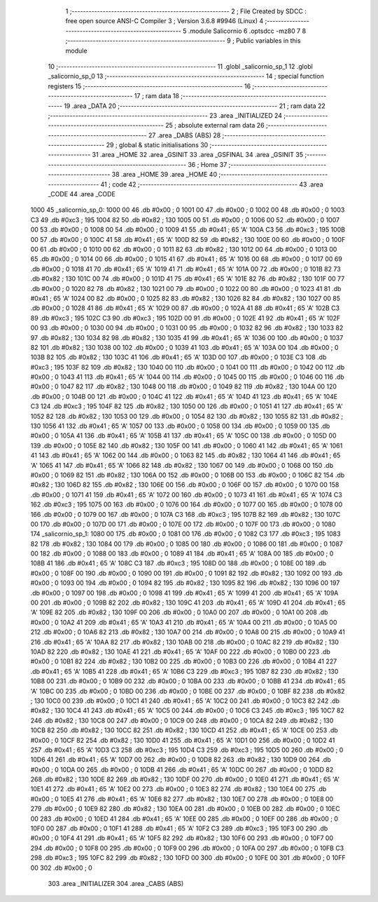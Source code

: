                               1 ;--------------------------------------------------------
                              2 ; File Created by SDCC : free open source ANSI-C Compiler
                              3 ; Version 3.6.8 #9946 (Linux)
                              4 ;--------------------------------------------------------
                              5 	.module Salicornio
                              6 	.optsdcc -mz80
                              7 	
                              8 ;--------------------------------------------------------
                              9 ; Public variables in this module
                             10 ;--------------------------------------------------------
                             11 	.globl _salicornio_sp_1
                             12 	.globl _salicornio_sp_0
                             13 ;--------------------------------------------------------
                             14 ; special function registers
                             15 ;--------------------------------------------------------
                             16 ;--------------------------------------------------------
                             17 ; ram data
                             18 ;--------------------------------------------------------
                             19 	.area _DATA
                             20 ;--------------------------------------------------------
                             21 ; ram data
                             22 ;--------------------------------------------------------
                             23 	.area _INITIALIZED
                             24 ;--------------------------------------------------------
                             25 ; absolute external ram data
                             26 ;--------------------------------------------------------
                             27 	.area _DABS (ABS)
                             28 ;--------------------------------------------------------
                             29 ; global & static initialisations
                             30 ;--------------------------------------------------------
                             31 	.area _HOME
                             32 	.area _GSINIT
                             33 	.area _GSFINAL
                             34 	.area _GSINIT
                             35 ;--------------------------------------------------------
                             36 ; Home
                             37 ;--------------------------------------------------------
                             38 	.area _HOME
                             39 	.area _HOME
                             40 ;--------------------------------------------------------
                             41 ; code
                             42 ;--------------------------------------------------------
                             43 	.area _CODE
                             44 	.area _CODE
   1000                      45 _salicornio_sp_0:
   1000 00                   46 	.db #0x00	; 0
   1001 00                   47 	.db #0x00	; 0
   1002 00                   48 	.db #0x00	; 0
   1003 C3                   49 	.db #0xc3	; 195
   1004 82                   50 	.db #0x82	; 130
   1005 00                   51 	.db #0x00	; 0
   1006 00                   52 	.db #0x00	; 0
   1007 00                   53 	.db #0x00	; 0
   1008 00                   54 	.db #0x00	; 0
   1009 41                   55 	.db #0x41	; 65	'A'
   100A C3                   56 	.db #0xc3	; 195
   100B 00                   57 	.db #0x00	; 0
   100C 41                   58 	.db #0x41	; 65	'A'
   100D 82                   59 	.db #0x82	; 130
   100E 00                   60 	.db #0x00	; 0
   100F 00                   61 	.db #0x00	; 0
   1010 00                   62 	.db #0x00	; 0
   1011 82                   63 	.db #0x82	; 130
   1012 00                   64 	.db #0x00	; 0
   1013 00                   65 	.db #0x00	; 0
   1014 00                   66 	.db #0x00	; 0
   1015 41                   67 	.db #0x41	; 65	'A'
   1016 00                   68 	.db #0x00	; 0
   1017 00                   69 	.db #0x00	; 0
   1018 41                   70 	.db #0x41	; 65	'A'
   1019 41                   71 	.db #0x41	; 65	'A'
   101A 00                   72 	.db #0x00	; 0
   101B 82                   73 	.db #0x82	; 130
   101C 00                   74 	.db #0x00	; 0
   101D 41                   75 	.db #0x41	; 65	'A'
   101E 82                   76 	.db #0x82	; 130
   101F 00                   77 	.db #0x00	; 0
   1020 82                   78 	.db #0x82	; 130
   1021 00                   79 	.db #0x00	; 0
   1022 00                   80 	.db #0x00	; 0
   1023 41                   81 	.db #0x41	; 65	'A'
   1024 00                   82 	.db #0x00	; 0
   1025 82                   83 	.db #0x82	; 130
   1026 82                   84 	.db #0x82	; 130
   1027 00                   85 	.db #0x00	; 0
   1028 41                   86 	.db #0x41	; 65	'A'
   1029 00                   87 	.db #0x00	; 0
   102A 41                   88 	.db #0x41	; 65	'A'
   102B C3                   89 	.db #0xc3	; 195
   102C C3                   90 	.db #0xc3	; 195
   102D 00                   91 	.db #0x00	; 0
   102E 41                   92 	.db #0x41	; 65	'A'
   102F 00                   93 	.db #0x00	; 0
   1030 00                   94 	.db #0x00	; 0
   1031 00                   95 	.db #0x00	; 0
   1032 82                   96 	.db #0x82	; 130
   1033 82                   97 	.db #0x82	; 130
   1034 82                   98 	.db #0x82	; 130
   1035 41                   99 	.db #0x41	; 65	'A'
   1036 00                  100 	.db #0x00	; 0
   1037 82                  101 	.db #0x82	; 130
   1038 00                  102 	.db #0x00	; 0
   1039 41                  103 	.db #0x41	; 65	'A'
   103A 00                  104 	.db #0x00	; 0
   103B 82                  105 	.db #0x82	; 130
   103C 41                  106 	.db #0x41	; 65	'A'
   103D 00                  107 	.db #0x00	; 0
   103E C3                  108 	.db #0xc3	; 195
   103F 82                  109 	.db #0x82	; 130
   1040 00                  110 	.db #0x00	; 0
   1041 00                  111 	.db #0x00	; 0
   1042 00                  112 	.db #0x00	; 0
   1043 41                  113 	.db #0x41	; 65	'A'
   1044 00                  114 	.db #0x00	; 0
   1045 00                  115 	.db #0x00	; 0
   1046 00                  116 	.db #0x00	; 0
   1047 82                  117 	.db #0x82	; 130
   1048 00                  118 	.db #0x00	; 0
   1049 82                  119 	.db #0x82	; 130
   104A 00                  120 	.db #0x00	; 0
   104B 00                  121 	.db #0x00	; 0
   104C 41                  122 	.db #0x41	; 65	'A'
   104D 41                  123 	.db #0x41	; 65	'A'
   104E C3                  124 	.db #0xc3	; 195
   104F 82                  125 	.db #0x82	; 130
   1050 00                  126 	.db #0x00	; 0
   1051 41                  127 	.db #0x41	; 65	'A'
   1052 82                  128 	.db #0x82	; 130
   1053 00                  129 	.db #0x00	; 0
   1054 82                  130 	.db #0x82	; 130
   1055 82                  131 	.db #0x82	; 130
   1056 41                  132 	.db #0x41	; 65	'A'
   1057 00                  133 	.db #0x00	; 0
   1058 00                  134 	.db #0x00	; 0
   1059 00                  135 	.db #0x00	; 0
   105A 41                  136 	.db #0x41	; 65	'A'
   105B 41                  137 	.db #0x41	; 65	'A'
   105C 00                  138 	.db #0x00	; 0
   105D 00                  139 	.db #0x00	; 0
   105E 82                  140 	.db #0x82	; 130
   105F 00                  141 	.db #0x00	; 0
   1060 41                  142 	.db #0x41	; 65	'A'
   1061 41                  143 	.db #0x41	; 65	'A'
   1062 00                  144 	.db #0x00	; 0
   1063 82                  145 	.db #0x82	; 130
   1064 41                  146 	.db #0x41	; 65	'A'
   1065 41                  147 	.db #0x41	; 65	'A'
   1066 82                  148 	.db #0x82	; 130
   1067 00                  149 	.db #0x00	; 0
   1068 00                  150 	.db #0x00	; 0
   1069 82                  151 	.db #0x82	; 130
   106A 00                  152 	.db #0x00	; 0
   106B 00                  153 	.db #0x00	; 0
   106C 82                  154 	.db #0x82	; 130
   106D 82                  155 	.db #0x82	; 130
   106E 00                  156 	.db #0x00	; 0
   106F 00                  157 	.db #0x00	; 0
   1070 00                  158 	.db #0x00	; 0
   1071 41                  159 	.db #0x41	; 65	'A'
   1072 00                  160 	.db #0x00	; 0
   1073 41                  161 	.db #0x41	; 65	'A'
   1074 C3                  162 	.db #0xc3	; 195
   1075 00                  163 	.db #0x00	; 0
   1076 00                  164 	.db #0x00	; 0
   1077 00                  165 	.db #0x00	; 0
   1078 00                  166 	.db #0x00	; 0
   1079 00                  167 	.db #0x00	; 0
   107A C3                  168 	.db #0xc3	; 195
   107B 82                  169 	.db #0x82	; 130
   107C 00                  170 	.db #0x00	; 0
   107D 00                  171 	.db #0x00	; 0
   107E 00                  172 	.db #0x00	; 0
   107F 00                  173 	.db #0x00	; 0
   1080                     174 _salicornio_sp_1:
   1080 00                  175 	.db #0x00	; 0
   1081 00                  176 	.db #0x00	; 0
   1082 C3                  177 	.db #0xc3	; 195
   1083 82                  178 	.db #0x82	; 130
   1084 00                  179 	.db #0x00	; 0
   1085 00                  180 	.db #0x00	; 0
   1086 00                  181 	.db #0x00	; 0
   1087 00                  182 	.db #0x00	; 0
   1088 00                  183 	.db #0x00	; 0
   1089 41                  184 	.db #0x41	; 65	'A'
   108A 00                  185 	.db #0x00	; 0
   108B 41                  186 	.db #0x41	; 65	'A'
   108C C3                  187 	.db #0xc3	; 195
   108D 00                  188 	.db #0x00	; 0
   108E 00                  189 	.db #0x00	; 0
   108F 00                  190 	.db #0x00	; 0
   1090 00                  191 	.db #0x00	; 0
   1091 82                  192 	.db #0x82	; 130
   1092 00                  193 	.db #0x00	; 0
   1093 00                  194 	.db #0x00	; 0
   1094 82                  195 	.db #0x82	; 130
   1095 82                  196 	.db #0x82	; 130
   1096 00                  197 	.db #0x00	; 0
   1097 00                  198 	.db #0x00	; 0
   1098 41                  199 	.db #0x41	; 65	'A'
   1099 41                  200 	.db #0x41	; 65	'A'
   109A 00                  201 	.db #0x00	; 0
   109B 82                  202 	.db #0x82	; 130
   109C 41                  203 	.db #0x41	; 65	'A'
   109D 41                  204 	.db #0x41	; 65	'A'
   109E 82                  205 	.db #0x82	; 130
   109F 00                  206 	.db #0x00	; 0
   10A0 00                  207 	.db #0x00	; 0
   10A1 00                  208 	.db #0x00	; 0
   10A2 41                  209 	.db #0x41	; 65	'A'
   10A3 41                  210 	.db #0x41	; 65	'A'
   10A4 00                  211 	.db #0x00	; 0
   10A5 00                  212 	.db #0x00	; 0
   10A6 82                  213 	.db #0x82	; 130
   10A7 00                  214 	.db #0x00	; 0
   10A8 00                  215 	.db #0x00	; 0
   10A9 41                  216 	.db #0x41	; 65	'A'
   10AA 82                  217 	.db #0x82	; 130
   10AB 00                  218 	.db #0x00	; 0
   10AC 82                  219 	.db #0x82	; 130
   10AD 82                  220 	.db #0x82	; 130
   10AE 41                  221 	.db #0x41	; 65	'A'
   10AF 00                  222 	.db #0x00	; 0
   10B0 00                  223 	.db #0x00	; 0
   10B1 82                  224 	.db #0x82	; 130
   10B2 00                  225 	.db #0x00	; 0
   10B3 00                  226 	.db #0x00	; 0
   10B4 41                  227 	.db #0x41	; 65	'A'
   10B5 41                  228 	.db #0x41	; 65	'A'
   10B6 C3                  229 	.db #0xc3	; 195
   10B7 82                  230 	.db #0x82	; 130
   10B8 00                  231 	.db #0x00	; 0
   10B9 00                  232 	.db #0x00	; 0
   10BA 00                  233 	.db #0x00	; 0
   10BB 41                  234 	.db #0x41	; 65	'A'
   10BC 00                  235 	.db #0x00	; 0
   10BD 00                  236 	.db #0x00	; 0
   10BE 00                  237 	.db #0x00	; 0
   10BF 82                  238 	.db #0x82	; 130
   10C0 00                  239 	.db #0x00	; 0
   10C1 41                  240 	.db #0x41	; 65	'A'
   10C2 00                  241 	.db #0x00	; 0
   10C3 82                  242 	.db #0x82	; 130
   10C4 41                  243 	.db #0x41	; 65	'A'
   10C5 00                  244 	.db #0x00	; 0
   10C6 C3                  245 	.db #0xc3	; 195
   10C7 82                  246 	.db #0x82	; 130
   10C8 00                  247 	.db #0x00	; 0
   10C9 00                  248 	.db #0x00	; 0
   10CA 82                  249 	.db #0x82	; 130
   10CB 82                  250 	.db #0x82	; 130
   10CC 82                  251 	.db #0x82	; 130
   10CD 41                  252 	.db #0x41	; 65	'A'
   10CE 00                  253 	.db #0x00	; 0
   10CF 82                  254 	.db #0x82	; 130
   10D0 41                  255 	.db #0x41	; 65	'A'
   10D1 00                  256 	.db #0x00	; 0
   10D2 41                  257 	.db #0x41	; 65	'A'
   10D3 C3                  258 	.db #0xc3	; 195
   10D4 C3                  259 	.db #0xc3	; 195
   10D5 00                  260 	.db #0x00	; 0
   10D6 41                  261 	.db #0x41	; 65	'A'
   10D7 00                  262 	.db #0x00	; 0
   10D8 82                  263 	.db #0x82	; 130
   10D9 00                  264 	.db #0x00	; 0
   10DA 00                  265 	.db #0x00	; 0
   10DB 41                  266 	.db #0x41	; 65	'A'
   10DC 00                  267 	.db #0x00	; 0
   10DD 82                  268 	.db #0x82	; 130
   10DE 82                  269 	.db #0x82	; 130
   10DF 00                  270 	.db #0x00	; 0
   10E0 41                  271 	.db #0x41	; 65	'A'
   10E1 41                  272 	.db #0x41	; 65	'A'
   10E2 00                  273 	.db #0x00	; 0
   10E3 82                  274 	.db #0x82	; 130
   10E4 00                  275 	.db #0x00	; 0
   10E5 41                  276 	.db #0x41	; 65	'A'
   10E6 82                  277 	.db #0x82	; 130
   10E7 00                  278 	.db #0x00	; 0
   10E8 00                  279 	.db #0x00	; 0
   10E9 82                  280 	.db #0x82	; 130
   10EA 00                  281 	.db #0x00	; 0
   10EB 00                  282 	.db #0x00	; 0
   10EC 00                  283 	.db #0x00	; 0
   10ED 41                  284 	.db #0x41	; 65	'A'
   10EE 00                  285 	.db #0x00	; 0
   10EF 00                  286 	.db #0x00	; 0
   10F0 00                  287 	.db #0x00	; 0
   10F1 41                  288 	.db #0x41	; 65	'A'
   10F2 C3                  289 	.db #0xc3	; 195
   10F3 00                  290 	.db #0x00	; 0
   10F4 41                  291 	.db #0x41	; 65	'A'
   10F5 82                  292 	.db #0x82	; 130
   10F6 00                  293 	.db #0x00	; 0
   10F7 00                  294 	.db #0x00	; 0
   10F8 00                  295 	.db #0x00	; 0
   10F9 00                  296 	.db #0x00	; 0
   10FA 00                  297 	.db #0x00	; 0
   10FB C3                  298 	.db #0xc3	; 195
   10FC 82                  299 	.db #0x82	; 130
   10FD 00                  300 	.db #0x00	; 0
   10FE 00                  301 	.db #0x00	; 0
   10FF 00                  302 	.db #0x00	; 0
                            303 	.area _INITIALIZER
                            304 	.area _CABS (ABS)
